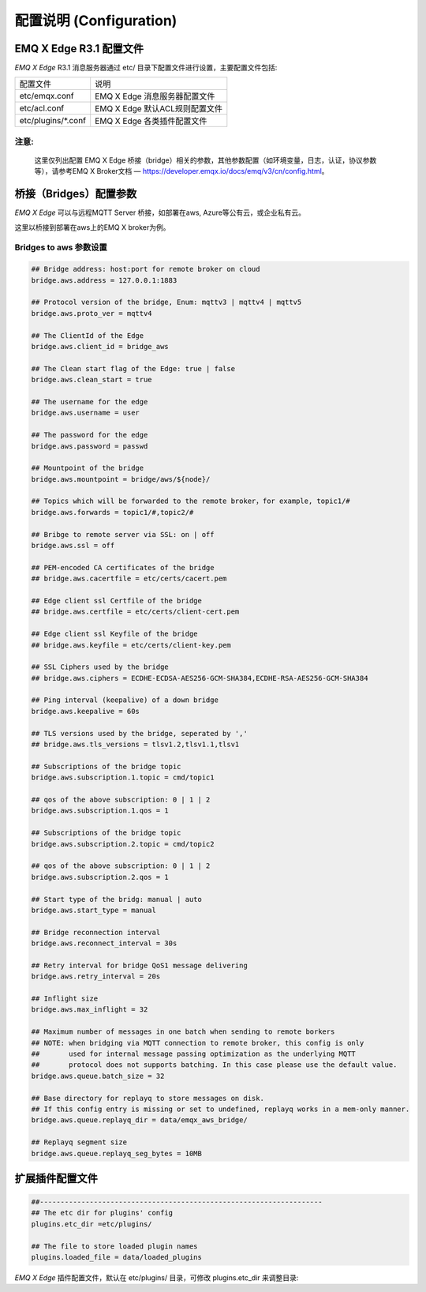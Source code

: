 
.. _configuration:

=========================
配置说明 (Configuration)
=========================

--------------------
EMQ X Edge R3.1 配置文件
--------------------

*EMQ X Edge* R3.1 消息服务器通过 etc/ 目录下配置文件进行设置，主要配置文件包括:

+----------------------------+--------------------------------------+
| 配置文件                   | 说明                                 |
+----------------------------+--------------------------------------+
| etc/emqx.conf              | EMQ X Edge 消息服务器配置文件        |
+----------------------------+--------------------------------------+
| etc/acl.conf               | EMQ X Edge 默认ACL规则配置文件       |
+----------------------------+--------------------------------------+
| etc/plugins/\*.conf        | EMQ X Edge 各类插件配置文件          |
+----------------------------+--------------------------------------+

注意:
------
  这里仅列出配置 EMQ X Edge 桥接（bridge）相关的参数，其他参数配置（如环境变量，日志，认证，协议参数等），请参考EMQ X Broker文档 — https://developer.emqx.io/docs/emq/v3/cn/config.html。


---------------------
桥接（Bridges）配置参数
---------------------

*EMQ X Edge* 可以与远程MQTT Server 桥接，如部署在aws, Azure等公有云，或企业私有云。

这里以桥接到部署在aws上的EMQ X broker为例。


Bridges to  aws 参数设置
--------------------------

.. code-block:: properties

    ## Bridge address: host:port for remote broker on cloud
    bridge.aws.address = 127.0.0.1:1883

    ## Protocol version of the bridge, Enum: mqttv3 | mqttv4 | mqttv5
    bridge.aws.proto_ver = mqttv4

    ## The ClientId of the Edge 
    bridge.aws.client_id = bridge_aws

    ## The Clean start flag of the Edge: true | false
    bridge.aws.clean_start = true

    ## The username for the edge
    bridge.aws.username = user

    ## The password for the edge
    bridge.aws.password = passwd

    ## Mountpoint of the bridge
    bridge.aws.mountpoint = bridge/aws/${node}/

    ## Topics which will be forwarded to the remote broker，for example, topic1/#
    bridge.aws.forwards = topic1/#,topic2/#

    ## Bribge to remote server via SSL: on | off
    bridge.aws.ssl = off

    ## PEM-encoded CA certificates of the bridge
    ## bridge.aws.cacertfile = etc/certs/cacert.pem

    ## Edge client ssl Certfile of the bridge
    ## bridge.aws.certfile = etc/certs/client-cert.pem

    ## Edge client ssl Keyfile of the bridge
    ## bridge.aws.keyfile = etc/certs/client-key.pem

    ## SSL Ciphers used by the bridge
    ## bridge.aws.ciphers = ECDHE-ECDSA-AES256-GCM-SHA384,ECDHE-RSA-AES256-GCM-SHA384

    ## Ping interval (keepalive) of a down bridge
    bridge.aws.keepalive = 60s

    ## TLS versions used by the bridge, seperated by ','
    ## bridge.aws.tls_versions = tlsv1.2,tlsv1.1,tlsv1

    ## Subscriptions of the bridge topic
    bridge.aws.subscription.1.topic = cmd/topic1

    ## qos of the above subscription: 0 | 1 | 2
    bridge.aws.subscription.1.qos = 1

    ## Subscriptions of the bridge topic
    bridge.aws.subscription.2.topic = cmd/topic2

    ## qos of the above subscription: 0 | 1 | 2
    bridge.aws.subscription.2.qos = 1

    ## Start type of the bridg: manual | auto
    bridge.aws.start_type = manual

    ## Bridge reconnection interval
    bridge.aws.reconnect_interval = 30s

    ## Retry interval for bridge QoS1 message delivering
    bridge.aws.retry_interval = 20s

    ## Inflight size
    bridge.aws.max_inflight = 32

    ## Maximum number of messages in one batch when sending to remote borkers
    ## NOTE: when bridging via MQTT connection to remote broker, this config is only
    ##       used for internal message passing optimization as the underlying MQTT
    ##       protocol does not supports batching. In this case please use the default value.
    bridge.aws.queue.batch_size = 32

    ## Base directory for replayq to store messages on disk.
    ## If this config entry is missing or set to undefined, replayq works in a mem-only manner.
    bridge.aws.queue.replayq_dir = data/emqx_aws_bridge/

    ## Replayq segment size
    bridge.aws.queue.replayq_seg_bytes = 10MB


----------------
扩展插件配置文件
----------------

.. code-block:: properties

    ##--------------------------------------------------------------------
    ## The etc dir for plugins' config
    plugins.etc_dir =etc/plugins/

    ## The file to store loaded plugin names
    plugins.loaded_file = data/loaded_plugins

   
*EMQ X Edge* 插件配置文件，默认在 etc/plugins/ 目录，可修改 plugins.etc_dir 来调整目录:

+----------------------------------------+----------------------------------+
| 配置文件                               | 说明                              |
+----------------------------------------+----------------------------------+
| etc/plugins/emqx_retainer.conf         | Retain 消息存储插件               |
+----------------------------------------+----------------------------------+
| etc/plugins/emqx_management.conf       | 管理插件                          |
+----------------------------------------+----------------------------------+
| etc/plugins/emqx_auth_username.conf    | 用户名、密码认证插件                |
+----------------------------------------+----------------------------------+
| etc/plugins/emqx_auth_clientid.conf    | ClientId 认证插件                 |
+----------------------------------------+----------------------------------+
| etc/plugins/emqx_auth_http.conf        | HTTP 认证插件配置                 |
+----------------------------------------+----------------------------------+
| etc/plugins/emqx_auth_mysql.conf       | MySQL 认证插件配置                |
+----------------------------------------+----------------------------------+
| etc/plugins/emqx_web_hook.conf         | Web Hook 插件配置                 |
+----------------------------------------+----------------------------------+
| etc/plugins/emqx_coap.conf             | CoAP 协议服务器配置                |
+----------------------------------------+----------------------------------+
| etc/plugins/emqx_recon.conf            | Recon 调试插件配置                 |
+----------------------------------------+----------------------------------+
| etc/plugins/emqx_reloader.conf         | 热加载插件配置                     |
+----------------------------------------+----------------------------------+
| etc/plugins/emqx_sn.conf               | MQTT-SN 协议插件配置               |
+----------------------------------------+----------------------------------+
| etc/plugins/emqx_stomp.conf            | Stomp 协议插件配置                 |
+----------------------------------------+----------------------------------+
| etc/plugins/emqx_auth_jwt.conf         | Jwt 认证插件配置                   |
+----------------------------------------+----------------------------------+
| etc/plugins/emqx_delayed_publish.conf  | 消息延迟发布插件                   |
+----------------------------------------+----------------------------------+

